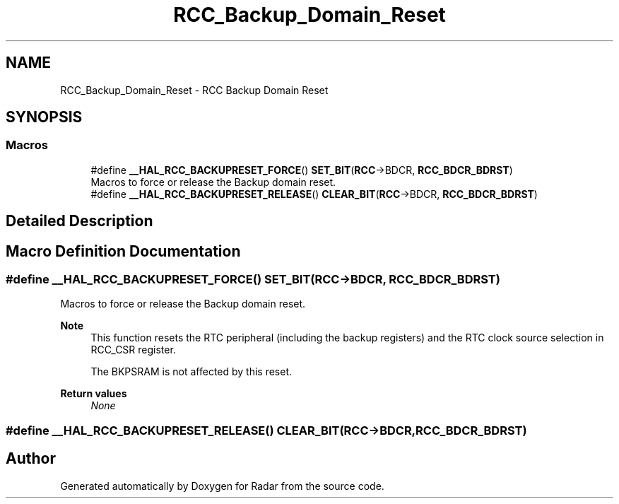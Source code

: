 .TH "RCC_Backup_Domain_Reset" 3 "Version 1.0.0" "Radar" \" -*- nroff -*-
.ad l
.nh
.SH NAME
RCC_Backup_Domain_Reset \- RCC Backup Domain Reset
.SH SYNOPSIS
.br
.PP
.SS "Macros"

.in +1c
.ti -1c
.RI "#define \fB__HAL_RCC_BACKUPRESET_FORCE\fP()   \fBSET_BIT\fP(\fBRCC\fP\->BDCR, \fBRCC_BDCR_BDRST\fP)"
.br
.RI "Macros to force or release the Backup domain reset\&. "
.ti -1c
.RI "#define \fB__HAL_RCC_BACKUPRESET_RELEASE\fP()   \fBCLEAR_BIT\fP(\fBRCC\fP\->BDCR, \fBRCC_BDCR_BDRST\fP)"
.br
.in -1c
.SH "Detailed Description"
.PP 

.SH "Macro Definition Documentation"
.PP 
.SS "#define __HAL_RCC_BACKUPRESET_FORCE()   \fBSET_BIT\fP(\fBRCC\fP\->BDCR, \fBRCC_BDCR_BDRST\fP)"

.PP
Macros to force or release the Backup domain reset\&. 
.PP
\fBNote\fP
.RS 4
This function resets the RTC peripheral (including the backup registers) and the RTC clock source selection in RCC_CSR register\&. 
.PP
The BKPSRAM is not affected by this reset\&. 
.RE
.PP
\fBReturn values\fP
.RS 4
\fINone\fP 
.RE
.PP

.SS "#define __HAL_RCC_BACKUPRESET_RELEASE()   \fBCLEAR_BIT\fP(\fBRCC\fP\->BDCR, \fBRCC_BDCR_BDRST\fP)"

.SH "Author"
.PP 
Generated automatically by Doxygen for Radar from the source code\&.
